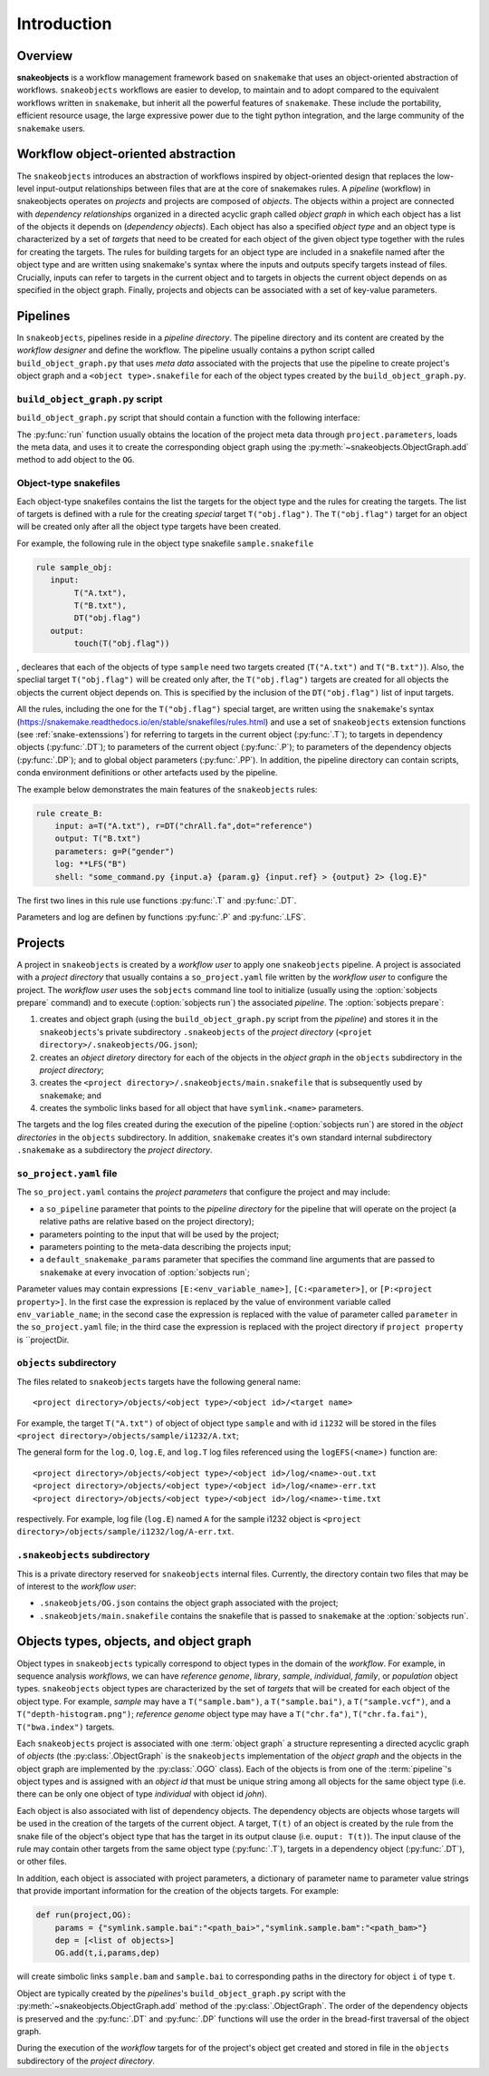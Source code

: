 Introduction
++++++++++++


Overview
--------

**snakeobjects** is a workflow management framework based on ``snakemake`` that
uses an object-oriented abstraction of workflows. ``snakeobjects`` workflows
are easier to develop, to maintain and to adopt compared to the equivalent
workflows written in ``snakemake``, but inherit all the powerful features of
``snakemake``. These include the portability, efficient resource usage, the
large expressive power due to the tight python integration, and the large
community of the ``snakemake`` users. 

Workflow object-oriented abstraction
------------------------------------

The ``snakeobjects`` introduces an abstraction of workflows inspired by
object-oriented design that replaces the low-level input-output relationships
between files that are at the core of snakemakes rules. A *pipeline* (workflow)
in snakeobjects operates on *projects* and projects are composed of *objects*. The
objects within a project are connected with *dependency relationships* organized
in a directed acyclic graph called *object graph* in which each object has a list
of the objects it depends on (*dependency objects*). Each object has also a
specified *object type* and an object type is characterized by a set of *targets*
that need to be created for each object of the given object type together with
the rules for creating the targets. The rules for building targets for an
object type are included in a snakefile named after the object type and are written
using snakemake's syntax where the inputs and outputs specify targets instead of
files. Crucially, inputs can refer to targets in the current object and to
targets in objects the current object depends on as specified in the object
graph. Finally, projects and objects can be associated with a set of key-value
parameters.

Pipelines 
---------

In ``snakeobjects``, pipelines reside in a *pipeline directory*. The pipeline
directory and its content are created by the *workflow designer* and define the
workflow. The pipeline usually contains a python script called
``build_object_graph.py`` that uses *meta data* associated with the projects
that use the pipeline to create project's object graph and  a ``<object type>.snakefile`` for each of the
object types created by the ``build_object_graph.py``. 

``build_object_graph.py`` script
^^^^^^^^^^^^^^^^^^^^^^^^^^^^^^^^

``build_object_graph.py`` script that should contain a function with the following 
interface:

.. py:function:: run(project, OG [,*args])

        Creates an object graph for the **project**.
    
        :param project: the snakeobjects project
        :type project: snakeobjects.Project 

        :param OG: the newly created object graph
        :type OG: snakeobjects.ObjectGraph
 
        :param \*args: command line arguments passed to :option:`sobjects prepare` or 
                       :option:`sobjects prepareTest`.
        :type \*args: list[str]


The :py:func:`run` function usually obtains the location of the project meta data through
``project.parameters``, loads the meta data, and uses it to create the
corresponding object graph using the :py:meth:`~snakeobjects.ObjectGraph.add`
method to add object to the ``OG``.

Object-type snakefiles
^^^^^^^^^^^^^^^^^^^^^^

Each object-type snakefiles contains
the list the targets for the object type and the rules for creating the targets.
The list of targets is defined with a rule for the creating *special* target ``T("obj.flag")``.
The ``T("obj.flag")`` target for an object will be created only after all the object type targets have been created.

For example, the following rule in the object type snakefile ``sample.snakefile``

.. code-block::

    rule sample_obj:
       input:
            T("A.txt"),
            T("B.txt"),
            DT("obj.flag")
       output: 
            touch(T("obj.flag"))

, decleares that each of the objects of type ``sample`` need two targets
created (``T("A.txt")`` and ``T("B.txt")``).  Also, the speclial target
``T("obj.flag")`` will be created only after, the ``T("obj.flag")`` targets are
created for all objects the objects the current object depends on. This is
specified by the inclusion of the ``DT("obj.flag")`` list of input targets.

All the rules, including the one for the ``T("obj.flag")`` special target,
are written using the ``snakemake``'s syntax (https://snakemake.readthedocs.io/en/stable/snakefiles/rules.html) 
and use a set of ``snakeobjects`` extension functions (see
:ref:`snake-extenssions`)  for referring to targets in the current object
(:py:func:`.T`); to targets in dependency objects (:py:func:`.DT`); to
parameters of the current object (:py:func:`.P`); to parameters of the
dependency objects (:py:func:`.DP`); and to global object parameters
(:py:func:`.PP`).  In addition, the pipeline directory can contain scripts,
conda environment definitions or other artefacts used by the pipeline. 

The example below demonstrates the main features of the ``snakeobjects`` rules:

.. code-block:: python

    rule create_B:
        input: a=T("A.txt"), r=DT("chrAll.fa",dot="reference")
        output: T("B.txt")
        parameters: g=P("gender")
        log: **LFS("B")
        shell: "some_command.py {input.a} {param.g} {input.ref} > {output} 2> {log.E}"

.. TODO: Add description of the example above.

The first two lines in this rule use functions :py:func:`.T`  and :py:func:`.DT`.

Parameters and log are definen by functions :py:func:`.P` and :py:func:`.LFS`.

Projects
--------

A project in ``snakeobjects`` is created by a *workflow user* to apply one
``snakeobjects`` pipeline.  A project is associated with a *project directory*
that usually contains a ``so_project.yaml`` file written by the *workflow user*
to configure the project.  The *workflow user* uses the ``sobjects``
command line tool to initialize (usually using the :option:`sobjects prepare`
command) and to execute (:option:`sobjects run`) the associated
*pipeline*.  The :option:`sobjects prepare`:
 
1. creates and object graph (using 
   the ``build_object_graph.py`` script from the *pipeline*)
   and stores it in the ``snakeobjects``'s private subdirectory ``.snakeobjects`` of the *project directory* 
   (``<projet directory>/.snakeobjects/OG.json``); 
2. creates an *object diretory* directory for
   each of the objects in the *object graph* in the ``objects`` subdirectory in the *project directory*; 
3. creates the ``<project directory>/.snakeobjects/main.snakefile`` that
   is subsequently used by ``snakemake``; and 
4. creates the symbolic links based for all object that have ``symlink.<name>`` parameters. 

The targets and the log files created during the execution of the pipeline (:option:`sobjects run`) are 
stored in the *object directories* in the ``objects`` subdirectory. 
In addition, ``snakemake`` creates it's own standard internal 
subdirectory ``.snakemake`` as a subdirectory the *project directory*.

``so_project.yaml`` file
^^^^^^^^^^^^^^^^^^^^^^^^

The ``so_project.yaml`` contains the *project parameters* that configure the
project and may include:

* a ``so_pipeline`` parameter that points to the *pipeline directory* for the
  pipeline that will operate on the project (a relative paths are relative 
  based on the project directory);
* parameters pointing to the input that will be used by the project; 
* parameters pointing to the meta-data describing the projects input; 
* a ``default_snakemake_params`` parameter that specifies the command line 
  arguments that are passed to ``snakemake`` at every invocation of 
  :option:`sobjects run`; 


Parameter values may contain expressions ``[E:<env_variable_name>]``, ``[C:<parameter>]``,
or ``[P:<project property>]``.
In the first case the expression is replaced by the value of environment variable called 
``env_variable_name``; in the second case the expression is replaced with the
value of parameter called ``parameter`` in the ``so_project.yaml`` file; in the
third case the expression is replaced with the project directory if ``project
property`` is ``projectDir.
  

``objects`` subdirectory
^^^^^^^^^^^^^^^^^^^^^^^^

The files related to ``snakeobjects`` targets have the following general name::

    <project directory>/objects/<object type>/<object id>/<target name>

For example, the target ``T("A.txt")`` of object of object type ``sample`` and with
id ``i1232`` will be stored in the files ``<project
directory>/objects/sample/i1232/A.txt``; 


The general form for the ``log.O``, ``log.E``, and ``log.T`` log files referenced 
using the ``logEFS(<name>)`` function are::

    <project directory>/objects/<object type>/<object id>/log/<name>-out.txt
    <project directory>/objects/<object type>/<object id>/log/<name>-err.txt
    <project directory>/objects/<object type>/<object id>/log/<name>-time.txt

respectively. For example, log file (``log.E``)
named ``A`` for the sample i1232 object is ``<project
directory>/objects/sample/i1232/log/A-err.txt``. 

``.snakeobjects`` subdirectory
^^^^^^^^^^^^^^^^^^^^^^^^^^^^^^

This is a private directory reserved for ``snakeobjects`` internal files. Currently, 
the directory contain two files that may be of interest to the *workflow user*:

* ``.snakeobjets/OG.json`` contains the object graph associated with the project;
* ``.snakeobjets/main.snakefile`` contains the snakefile that is passed to ``snakemake`` at the 
  :option:`sobjects run`. 

Objects types, objects, and object graph
----------------------------------------

Object types in ``snakeobjects`` typically correspond to object types in the domain of the 
*workflow*. For example, in sequence analysis *workflows*, we can have *reference genome*, 
*library*, *sample*, *individual*, *family*, or *population* object types. ``snakeobjects`` object
types are characterized by the set of *targets* that will be created for each object of the 
object type. For example, *sample* may have a ``T("sample.bam")``, 
a ``T("sample.bai")``, a ``T("sample.vcf")``, and a ``T("depth-histogram.png")``; 
*reference genome* object type may have a ``T("chr.fa")``, ``T("chr.fa.fai")``, 
``T("bwa.index")`` targets. 

Each ``snakeobjects`` project is associated with one :term:`object graph`
a structure representing 
a directed acyclic graph of *objects*  (the :py:class:`.ObjectGraph` is the ``snakeobjects`` implementation of the *object graph* and the objects in the object graph are implemented by the :py:class:`.OGO` class).
Each of the objects is from one of the :term:`pipeline`'s object types and is assigned with an *object id* that must be unique string 
among all objects for the same object type (i.e. there can be only one object of type *individual* with object id *john*).

Each object is also associated with list of dependency objects. The dependency objects are objects whose targets will be used 
in the creation of the targets of the current object. A target, ``T(t)`` of an object is created by the rule from the snake 
file of the object's object type
that has the target in its output clause (i.e. ``ouput: T(t)``). The input clause of the rule may contain other targets from the 
same object type (:py:func:`.T`), targets in a dependency object (:py:func:`.DT`), or other files.

In addition, each object is associated with project parameters, a dictionary of parameter name to parameter value strings that
provide important information for the creation of the objects targets. 
For example:

.. code-block::

   def run(project,OG):
       params = {"symlink.sample.bai":"<path_bai>","symlink.sample.bam":"<path_bam>"}
       dep = [<list of objects>]
       OG.add(t,i,params,dep)

will create simbolic links ``sample.bam`` and ``sample.bai`` to corresponding paths in the directory for object ``i`` of type ``t``. 

Object are typically created by the *pipelines*'s ``build_object_graph.py`` script with the :py:meth:`~snakeobjects.ObjectGraph.add` method of the :py:class:`.ObjectGraph`.
The order of the dependency objects is preserved and the :py:func:`.DT` and :py:func:`.DP` functions will use the order in the 
bread-first traversal of the object graph. 

During the execution of the *workflow* targets for of the project's object get created and stored
in file in the ``objects`` subdirectory of the *project directory*. 



